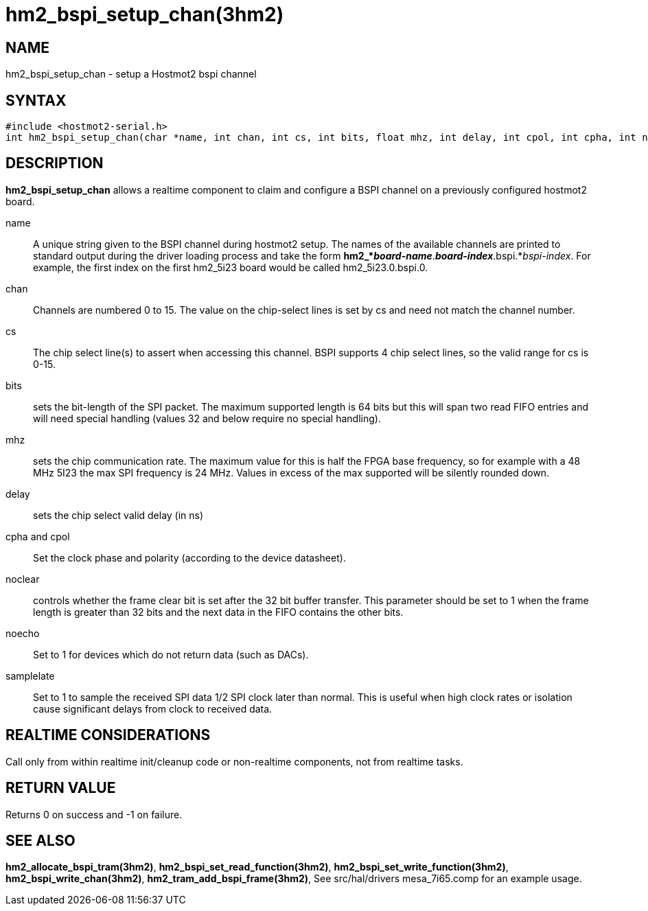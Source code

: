 = hm2_bspi_setup_chan(3hm2)

== NAME

hm2_bspi_setup_chan - setup a Hostmot2 bspi channel

== SYNTAX

....
#include <hostmot2-serial.h>
int hm2_bspi_setup_chan(char *name, int chan, int cs, int bits, float mhz, int delay, int cpol, int cpha, int noclear, int noecho)
....

== DESCRIPTION

*hm2_bspi_setup_chan* allows a realtime component to claim and configure
a BSPI channel on a previously configured hostmot2 board.

name::
  A unique string given to the BSPI channel during hostmot2 setup. The
  names of the available channels are printed to standard output during
  the driver loading process and take the form
  *hm2_*_board-name_*.*_board-index_*.bspi.*_bspi-index_. For example,
  the first index on the first hm2_5i23 board would be called
  hm2_5i23.0.bspi.0.
chan::
  Channels are numbered 0 to 15. The value on the chip-select lines is
  set by cs and need not match the channel number.
cs::
  The chip select line(s) to assert when accessing this channel. BSPI
  supports 4 chip select lines, so the valid range for cs is 0-15.
bits::
  sets the bit-length of the SPI packet. The maximum supported length is
  64 bits but this will span two read FIFO entries and will need special
  handling (values 32 and below require no special handling).
mhz::
  sets the chip communication rate. The maximum value for this is half
  the FPGA base frequency, so for example with a 48 MHz 5I23 the max SPI
  frequency is 24 MHz. Values in excess of the max supported will be
  silently rounded down.
delay::
  sets the chip select valid delay (in ns)
cpha and cpol::
  Set the clock phase and polarity (according to the device datasheet).
noclear::
  controls whether the frame clear bit is set after the 32 bit buffer
  transfer. This parameter should be set to 1 when the frame length is
  greater than 32 bits and the next data in the FIFO contains the other
  bits.
noecho::
  Set to 1 for devices which do not return data (such as DACs).
samplelate::
  Set to 1 to sample the received SPI data 1/2 SPI clock later than
  normal. This is useful when high clock rates or isolation cause
  significant delays from clock to received data.

== REALTIME CONSIDERATIONS

Call only from within realtime init/cleanup code or non-realtime
components, not from realtime tasks.

== RETURN VALUE

Returns 0 on success and -1 on failure.

== SEE ALSO

*hm2_allocate_bspi_tram(3hm2)*, *hm2_bspi_set_read_function(3hm2)*,
*hm2_bspi_set_write_function(3hm2)*, *hm2_bspi_write_chan(3hm2)*,
*hm2_tram_add_bspi_frame(3hm2)*, See src/hal/drivers mesa_7i65.comp for
an example usage.
